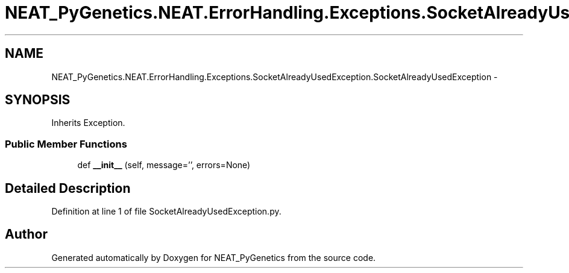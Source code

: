 .TH "NEAT_PyGenetics.NEAT.ErrorHandling.Exceptions.SocketAlreadyUsedException.SocketAlreadyUsedException" 3 "Wed Apr 6 2016" "NEAT_PyGenetics" \" -*- nroff -*-
.ad l
.nh
.SH NAME
NEAT_PyGenetics.NEAT.ErrorHandling.Exceptions.SocketAlreadyUsedException.SocketAlreadyUsedException \- 
.SH SYNOPSIS
.br
.PP
.PP
Inherits Exception\&.
.SS "Public Member Functions"

.in +1c
.ti -1c
.RI "def \fB__init__\fP (self, message='', errors=None)"
.br
.in -1c
.SH "Detailed Description"
.PP 
Definition at line 1 of file SocketAlreadyUsedException\&.py\&.

.SH "Author"
.PP 
Generated automatically by Doxygen for NEAT_PyGenetics from the source code\&.

